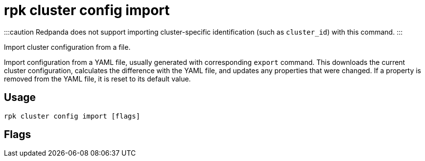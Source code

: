 = rpk cluster config import
:description: rpk cluster config import
:rpk_version: v23.1.6 (rev cc47e1ad1)

:::caution
Redpanda does not support importing cluster-specific identification (such as `cluster_id`) with this command.
:::

Import cluster configuration from a file.

Import configuration from a YAML file, usually generated with
corresponding `export` command. This downloads the current cluster
configuration, calculates the difference with the YAML file, and
updates any properties that were changed. If a property is removed
from the YAML file, it is reset to its default value.

== Usage

[,bash]
----
rpk cluster config import [flags]
----

== Flags

////
[cols=",,",]
|===
|*Value* |*Type* |*Description*

|-f, --filename |string |full path to file to import, for example
`/tmp/config.yml` .

|-h, --help |- |Help for import.

|--admin-api-tls-cert |string |The certificate to be used for TLS
authentication with the Admin API.

|--admin-api-tls-enabled |- |Enable TLS for the Admin API (not necessary
if specifying custom certs).

|--admin-api-tls-key |string |The certificate key to be used for TLS
authentication with the Admin API.

|--admin-api-tls-truststore |string |The truststore to be used for TLS
communication with the Admin API.

|--all |- |Include all properties, including tunables.

|--api-urls |string |Comma-separated list of admin API addresses
(<ip>:<port>

|--brokers |strings |Comma-separated list of broker <ip>:<port> pairs
(for example,
` --brokers \'192.168.78.34:9092,192.168.78.35:9092,192.179.23.54:9092\' `
). Alternatively, you may set the `REDPANDA_BROKERS` environment
variable with the comma-separated list of broker addresses.

|--config |string |Redpanda config file, if not set the file will be
searched for in the default locations.

|--password |string |SASL password to be used for authentication.

|--sasl-mechanism |string |The authentication mechanism to use.
Supported values: SCRAM-SHA-256, SCRAM-SHA-512.

|--tls-cert |string |The certificate to be used for TLS authentication
with the broker.

|--tls-enabled |- |Enable TLS for the Kafka API (not necessary if
specifying custom certs).

|--tls-key |string |The certificate key to be used for TLS
authentication with the broker.

|--tls-truststore |string |The truststore to be used for TLS
communication with the broker.

|--user |string |SASL user to be used for authentication.

|-v, --verbose |- |Enable verbose logging (default `false`).
|===
////
